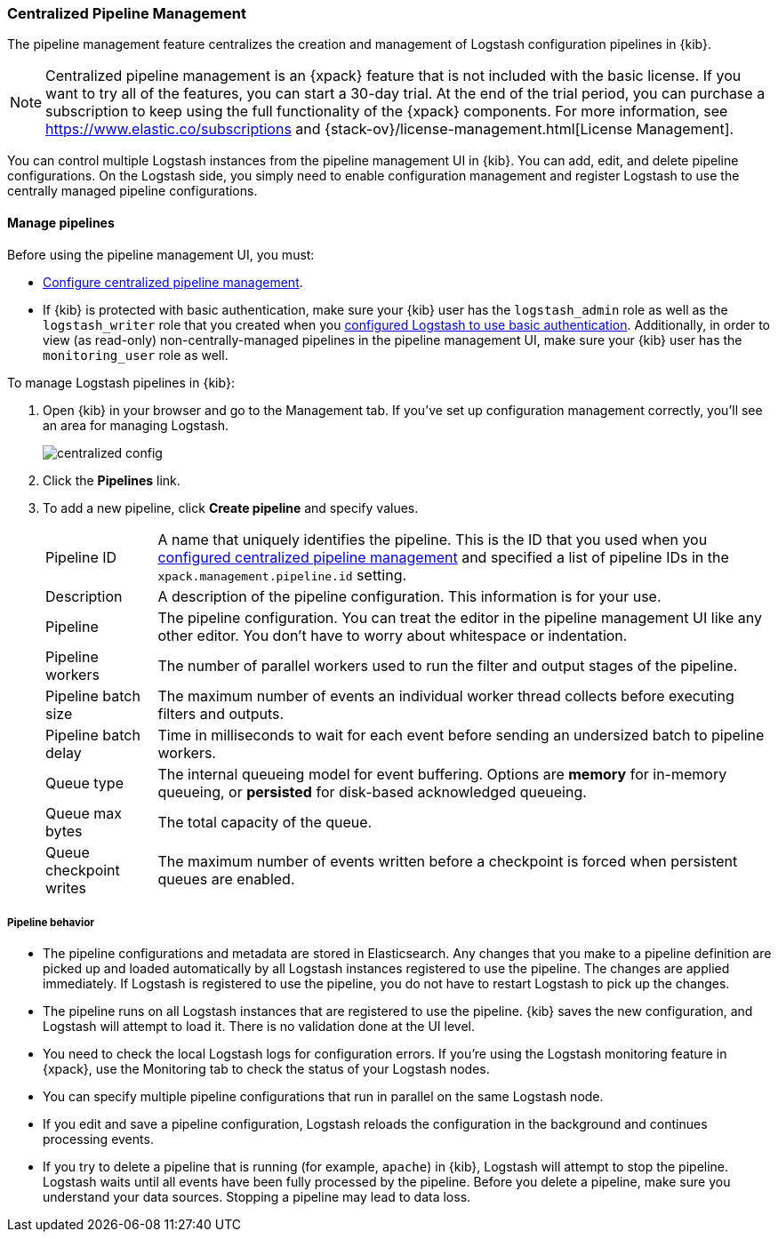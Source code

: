 [role="xpack"]
[[logstash-centralized-pipeline-management]]
=== Centralized Pipeline Management

The pipeline management feature centralizes the creation and
management of Logstash configuration pipelines in {kib}. 

NOTE: Centralized pipeline management is an {xpack} feature that is not included
with the basic license. If you want to try all of the features, you can start a
30-day trial. At the end of the trial period, you can purchase a subscription to
keep using the full functionality of the {xpack} components. For more
information, see https://www.elastic.co/subscriptions and
{stack-ov}/license-management.html[License
Management].

You can control multiple Logstash instances from the pipeline management UI in
{kib}. You can add, edit, and delete pipeline configurations. On the Logstash
side, you simply need to enable configuration management and register Logstash
to use the centrally managed pipeline configurations.


==== Manage pipelines

Before using the pipeline management UI, you must:

* <<configuring-centralized-pipelines, Configure centralized pipeline management>>.
* If {kib} is protected with basic authentication, make sure your {kib} user has
the `logstash_admin` role as well as the `logstash_writer` role that you created
when you <<ls-security,configured Logstash to use basic authentication>>. Additionally,
in order to view (as read-only) non-centrally-managed pipelines in the pipeline management
UI, make sure your {kib} user has the `monitoring_user` role as well.

To manage Logstash pipelines in {kib}:

. Open {kib} in your browser and go to the Management tab. If you've set up
configuration management correctly, you'll see an area for managing Logstash.
+
image::static/management/images/centralized_config.png[]

. Click the *Pipelines* link.

. To add a new pipeline, click *Create pipeline* and specify values.
+
--
[horizontal]
Pipeline ID::
A name that uniquely identifies the pipeline. This is the ID that you used when
you
<<configuring-centralized-pipelines,configured centralized pipeline management>>
and specified a list of pipeline IDs in the `xpack.management.pipeline.id`
setting.

Description::
A description of the pipeline configuration. This information is for your use.

Pipeline::
The pipeline configuration. You can treat the editor in the pipeline management
UI like any other editor. You don't have to worry about whitespace or indentation.

Pipeline workers::
The number of parallel workers used to run the filter and output stages of the pipeline. 

Pipeline batch size::
The maximum number of events an individual worker thread collects before
executing filters and outputs.

Pipeline batch delay::
Time in milliseconds to wait for each event before sending an undersized
batch to pipeline workers.

Queue type::
The internal queueing model for event buffering. Options are *memory* for
in-memory queueing, or *persisted* for disk-based acknowledged queueing. 

Queue max bytes::
The total capacity of the queue.

Queue checkpoint writes::
The maximum number of events written before a checkpoint is forced when
persistent queues are enabled.

--

===== Pipeline behavior

* The pipeline configurations and metadata are stored in Elasticsearch. Any
changes that you make to a pipeline definition are picked up and loaded
automatically by all Logstash instances registered to use the pipeline. The
changes are applied immediately. If Logstash is registered to use the pipeline,
you do not have to restart Logstash to pick up the changes.

* The pipeline runs on all Logstash instances that are registered to use the
pipeline.  {kib} saves the new configuration, and Logstash will attempt to load
it. There is no validation done at the UI level.

* You need to check the local Logstash logs for configuration errors. If you're
using the Logstash monitoring feature in {xpack}, use the Monitoring tab to
check the status of your Logstash nodes.

* You can specify multiple pipeline configurations that run in parallel on the
same Logstash node.

* If you edit and save a pipeline configuration, Logstash reloads
the configuration in the background and continues processing events.

* If you try to delete a pipeline that is running (for example, `apache`) in {kib}, Logstash will
attempt to stop the pipeline. Logstash waits until all
events have been fully processed by the pipeline. Before you delete a pipeline,
make sure you understand your data sources. Stopping a pipeline may
lead to data loss.

